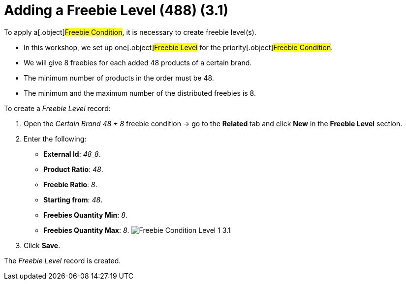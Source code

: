 = Adding a Freebie Level (488) (3.1)

To apply a[.object]#Freebie Condition#, it is necessary to
create freebie level(s).

* In this workshop, we set up one[.object]#Freebie Level# for
the priority[.object]#Freebie Condition#.
* We will give 8 freebies for each added 48 products of a certain brand.
* The minimum number of products in the order must be 48.
* The minimum and the maximum number of the distributed freebies is 8.



To create a _Freebie Level_ record:

. Open the _Certain Brand 48 {plus} 8_ freebie condition → go to the
*Related* tab and click *New* in the *Freebie Level* section.
. Enter the following:
* *External Id*: _48_8_.
* *Product Ratio*: _48_.
* *Freebie Ratio*: _8_.
* *Starting from*: _48_.
* *Freebies Quantity Min*: _8_.
* *Freebies Quantity Max*: _8_.
image:Freebie-Condition-Level-1-3.1.png[]
. Click *Save*.

The _Freebie Level_ record is created.
